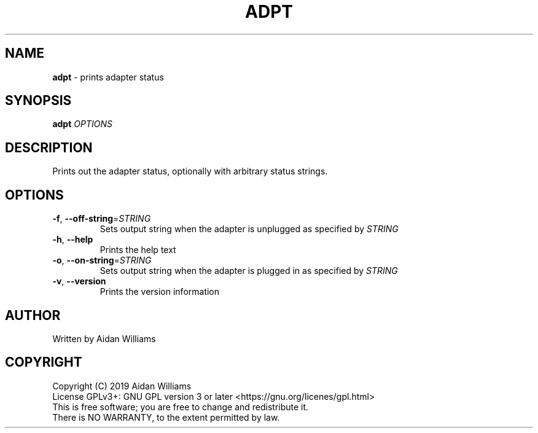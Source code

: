 .\" generated with Ronn/v0.7.3
.\" http://github.com/rtomayko/ronn/tree/0.7.3
.
.TH "ADPT" "1" "February 2019" "" ""
.
.SH "NAME"
\fBadpt\fR \- prints adapter status
.
.SH "SYNOPSIS"
\fBadpt\fR \fIOPTIONS\fR
.
.SH "DESCRIPTION"
Prints out the adapter status, optionally with arbitrary status strings\.
.
.SH "OPTIONS"
.
.TP
\fB\-f\fR, \fB\-\-off\-string\fR=\fISTRING\fR
Sets output string when the adapter is unplugged as specified by \fISTRING\fR
.
.TP
\fB\-h\fR, \fB\-\-help\fR
Prints the help text
.
.TP
\fB\-o\fR, \fB\-\-on\-string\fR=\fISTRING\fR
Sets output string when the adapter is plugged in as specified by \fISTRING\fR
.
.TP
\fB\-v\fR, \fB\-\-version\fR
Prints the version information
.
.SH "AUTHOR"
Written by Aidan Williams
.
.SH "COPYRIGHT"
.
.nf

Copyright (C) 2019 Aidan Williams
License GPLv3+: GNU GPL version 3 or later <https://gnu\.org/licenes/gpl\.html>
This is free software; you are free to change and redistribute it\.
There is NO WARRANTY, to the extent permitted by law\.
.
.fi

